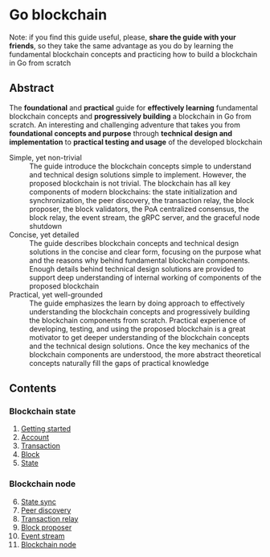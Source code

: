 * Go blockchain

Note: if you find this guide useful, please, *share the guide with your
friends*, so they take the same advantage as you do by learning the fundamental
blockchain concepts and practicing how to build a blockchain in Go from scratch

** Abstract

The *foundational* and *practical* guide for *effectively learning* fundamental
blockchain concepts and *progressively building* a blockchain in Go from
scratch. An interesting and challenging adventure that takes you from
*foundational concepts and purpose* through *technical design and
implementation* to *practical testing and usage* of the developed blockchain

- Simple, yet non-trivial :: The guide introduce the blockchain concepts simple
  to understand and technical design solutions simple to implement. However, the
  proposed blockchain is not trivial. The blockchain has all key components of
  modern blockchains: the state initialization and synchronization, the peer
  discovery, the transaction relay, the block proposer, the block validators,
  the PoA centralized consensus, the block relay, the event stream, the gRPC
  server, and the graceful node shutdown
- Concise, yet detailed :: The guide describes blockchain concepts and technical
  design solutions in the concise and clear form, focusing on the purpose what
  and the reasons why behind fundamental blockchain components. Enough details
  behind technical design solutions are provided to support deep understanding
  of internal working of components of the proposed blockchain
- Practical, yet well-grounded :: The guide emphasizes the learn by doing
  approach to effectively understanding the blockchain concepts and
  progressively building the blockchain components from scratch. Practical
  experience of developing, testing, and using the proposed blockchain is a
  great motivator to get deeper understanding of the blockchain concepts and the
  technical design solutions. Once the key mechanics of the blockchain
  components are understood, the more abstract theoretical concepts naturally
  fill the gaps of practical knowledge

** Contents

*** Blockchain state

1. [@1] [[/doc/getting-started.org][Getting started]]
2. [@2] [[/doc/account.org][Account]]
3. [@3] [[/doc/transaction.org][Transaction]]
4. [@4] [[/doc/block.org][Block]]
5. [@5] [[/doc/state.org][State]]

*** Blockchain node

6. [@6] [[/doc/state-sync.org][State sync]]
7. [@7] [[/doc/peer-discovery.org][Peer discovery]]
8. [@8] [[/doc/transaction-relay.org][Transaction relay]]
9. [@9] [[/doc/block-proposer.org][Block proposer]]
10. [@10] [[/doc/event-stream.org][Event stream]]
11. [@11] [[/doc/blockchain-node.org][Blockchain node]]
